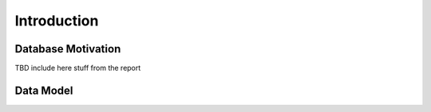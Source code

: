 Introduction
============

Database Motivation
-------------------
TBD include here stuff from the report

Data Model
----------
